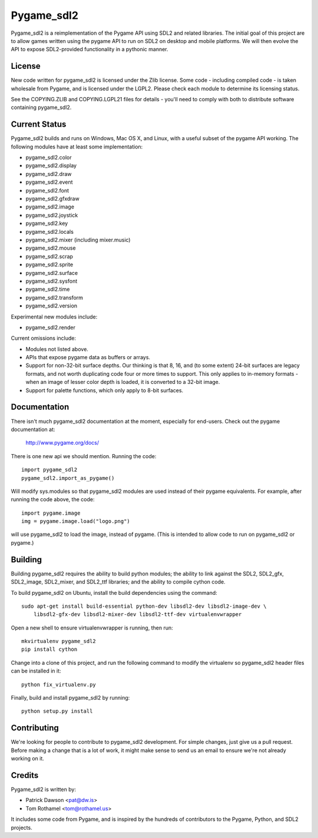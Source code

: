 ===========
Pygame_sdl2
===========

Pygame_sdl2 is a reimplementation of the Pygame API using SDL2 and
related libraries. The initial goal of this project are to allow
games written using the pygame API to run on SDL2 on desktop and
mobile  platforms. We will then evolve the API to expose SDL2-provided
functionality in a pythonic manner.

License
-------

New code written for pygame_sdl2 is licensed under the Zlib license. Some
code - including compiled code - is taken wholesale from Pygame, and is
licensed under the LGPL2. Please check each module to
determine its licensing status.

See the COPYING.ZLIB and COPYING.LGPL21 files for details - you'll need
to comply with both to distribute software containing pygame_sdl2.

Current Status
--------------

Pygame_sdl2 builds and runs on Windows, Mac OS X, and Linux, with a useful
subset of the pygame API working. The following modules have at least
some implementation:

* pygame_sdl2.color
* pygame_sdl2.display
* pygame_sdl2.draw
* pygame_sdl2.event
* pygame_sdl2.font
* pygame_sdl2.gfxdraw
* pygame_sdl2.image
* pygame_sdl2.joystick
* pygame_sdl2.key
* pygame_sdl2.locals
* pygame_sdl2.mixer (including mixer.music)
* pygame_sdl2.mouse
* pygame_sdl2.scrap
* pygame_sdl2.sprite
* pygame_sdl2.surface
* pygame_sdl2.sysfont
* pygame_sdl2.time
* pygame_sdl2.transform
* pygame_sdl2.version

Experimental new modules include:

* pygame_sdl2.render

Current omissions include:

* Modules not listed above.

* APIs that expose pygame data as buffers or arrays.

* Support for non-32-bit surface depths. Our thinking is that 8, 16,
  and (to some extent) 24-bit surfaces are legacy formats, and not worth
  duplicating code four or more times to support. This only applies to
  in-memory formats - when an image of lesser color depth is loaded, it
  is converted to a 32-bit image.

* Support for palette functions, which only apply to 8-bit surfaces.

Documentation
-------------

There isn't much pygame_sdl2 documentation at the moment, especially for
end-users. Check out the pygame documentation at:

    http://www.pygame.org/docs/

There is one new api we should mention. Running the code::

    import pygame_sdl2
    pygame_sdl2.import_as_pygame()

Will modify sys.modules so that pygame_sdl2 modules are used instead of
their pygame equivalents. For example, after running the code above,
the code::

    import pygame.image
    img = pygame.image.load("logo.png")

will use pygame_sdl2 to load the image, instead of pygame. (This is intended
to allow code to run on pygame_sdl2 or pygame.)

Building
--------

Building pygame_sdl2 requires the ability to build python modules; the
ability to link against the SDL2, SDL2_gfx, SDL2_image, SDL2_mixer,
and SDL2_ttf libraries; and the ability to compile cython code.

To build pygame_sdl2 on Ubuntu, install the build dependencies using the
command::

    sudo apt-get install build-essential python-dev libsdl2-dev libsdl2-image-dev \
        libsdl2-gfx-dev libsdl2-mixer-dev libsdl2-ttf-dev virtualenvwrapper

Open a new shell to ensure virtualenvwrapper is running, then run::

    mkvirtualenv pygame_sdl2
    pip install cython

Change into a clone of this project, and run the following command to modify
the virtualenv so pygame_sdl2 header files can be installed in it::

    python fix_virtualenv.py

Finally, build and install pygame_sdl2 by running::

    python setup.py install

Contributing
------------

We're looking for people to contribute to pygame_sdl2 development. For
simple changes, just give us a pull request. Before making a change that
is a lot of work, it might make sense to send us an email to ensure we're
not already working on it.

Credits
-------

Pygame_sdl2 is written by:

* Patrick Dawson <pat@dw.is>
* Tom Rothamel <tom@rothamel.us>

It includes some code from Pygame, and is inspired by the hundreds of
contributors to the Pygame, Python, and SDL2 projects.
